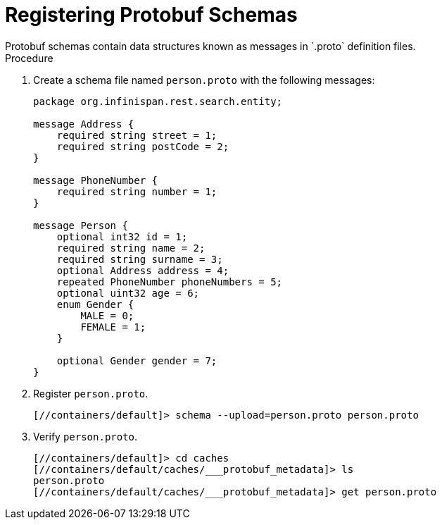 = Registering Protobuf Schemas
Protobuf schemas contain data structures known as messages in `.proto` definition files.

.Procedure
. Create a schema file named `person.proto` with the following messages:
+
[source,json,options="nowrap",subs=attributes+]
----
package org.infinispan.rest.search.entity;

message Address {
    required string street = 1;
    required string postCode = 2;
}

message PhoneNumber {
    required string number = 1;
}

message Person {
    optional int32 id = 1;
    required string name = 2;
    required string surname = 3;
    optional Address address = 4;
    repeated PhoneNumber phoneNumbers = 5;
    optional uint32 age = 6;
    enum Gender {
        MALE = 0;
        FEMALE = 1;
    }

    optional Gender gender = 7;
}
----
+
. Register `person.proto`.
+
[source,options="nowrap",subs=attributes+]
----
[//containers/default]> schema --upload=person.proto person.proto
----
+
. Verify `person.proto`.
+
[source,options="nowrap",subs=attributes+]
----
[//containers/default]> cd caches
[//containers/default/caches/___protobuf_metadata]> ls
person.proto
[//containers/default/caches/___protobuf_metadata]> get person.proto
----
